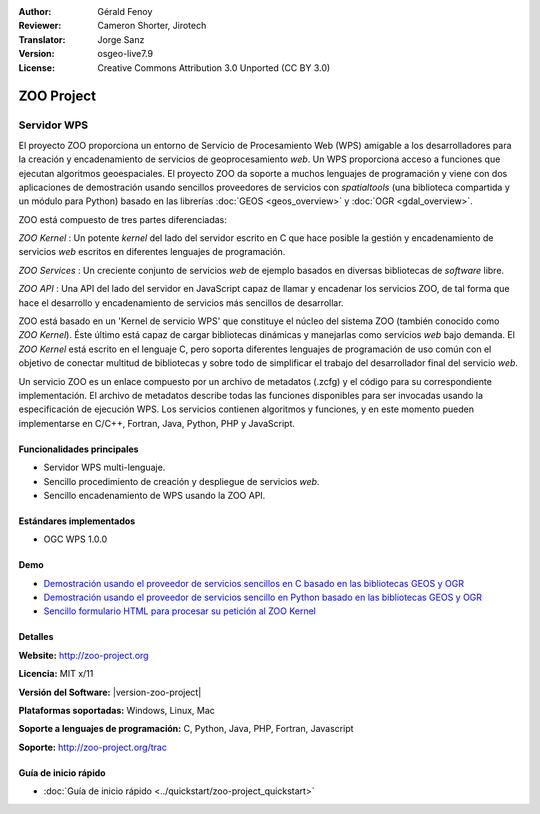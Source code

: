 :Author: Gérald Fenoy
:Reviewer: Cameron Shorter, Jirotech
:Translator: Jorge Sanz
:Version: osgeo-live7.9
:License: Creative Commons Attribution 3.0 Unported (CC BY 3.0)

.. image:: /images/project_logos/logo-Zoo.png
  :alt: project logo
  :align: right
  :target: http://zoo-project.org/

.. image:: /images/logos/OSGeo_community.png
  :scale: 100
  :alt: OSGeo Community Project
  :align: right
  :target: http://www.osgeo.org
  
ZOO Project
================================================================================

Servidor WPS
~~~~~~~~~~~~~~~~~~~~~~~~~~~~~~~~~~~~~~~~~~~~~~~~~~~~~~~~~~~~~~~~~~~~~~~~~~~~~~~~

El proyecto ZOO proporciona un entorno de Servicio de Procesamiento Web (WPS)
amigable a los desarrolladores para la creación y encadenamiento de servicios de
geoprocesamiento *web*. Un WPS proporciona acceso a funciones que ejecutan
algoritmos geoespaciales. El proyecto ZOO da soporte a muchos lenguajes de 
programación y viene con dos aplicaciones de demostración usando sencillos 
proveedores de servicios con *spatialtools* (una biblioteca compartida y un 
módulo para Python) basado en las librerías :doc:`GEOS <geos_overview>` y :doc:`OGR <gdal_overview>`.

ZOO está compuesto de tres partes diferenciadas:

.. image:: /images/projects/zoo/zoo-project-demo-2.png
  :scale: 40 %
  :alt: screenshot
  :align: right

*ZOO Kernel* : Un potente *kernel* del lado del servidor escrito en C que hace
posible la gestión y encadenamiento de servicios *web* escritos en diferentes
lenguajes de programación.

*ZOO Services* : Un creciente conjunto de servicios *web* de ejemplo basados en
diversas bibliotecas de *software* libre.

*ZOO API* : Una API del lado del servidor en JavaScript capaz de llamar y 
encadenar los servicios ZOO, de tal forma que hace el desarrollo y 
encadenamiento de servicios más sencillos de desarrollar.

ZOO está basado en un 'Kernel de servicio WPS' que constituye el núcleo del 
sistema ZOO (también conocido como *ZOO Kernel*). Éste último está capaz de
cargar bibliotecas dinámicas y manejarlas como servicios *web* bajo demanda.
El *ZOO Kernel* está escrito en el lenguaje C, pero soporta diferentes lenguajes
de programación de uso común con el objetivo de conectar multitud de bibliotecas
y sobre todo de simplificar el trabajo del desarrollador final del servicio 
*web*.

Un servicio ZOO es un enlace compuesto por un archivo de metadatos (.zcfg) y el
código para su correspondiente implementación. El archivo de metadatos describe
todas las funciones disponibles para ser invocadas usando la especificación de
ejecución WPS. Los servicios contienen algoritmos y funciones, y en este 
momento pueden implementarse en C/C++, Fortran, Java, Python, PHP y JavaScript.

Funcionalidades principales
--------------------------------------------------------------------------------

- Servidor WPS multi-lenguaje.
- Sencillo procedimiento de creación y despliegue de servicios *web*.
- Sencillo encadenamiento de WPS usando la ZOO API.

Estándares implementados
--------------------------------------------------------------------------------

* OGC WPS 1.0.0

Demo
--------------------------------------------------------------------------------

* `Demostración usando el proveedor de servicios sencillos en C basado en las bibliotecas GEOS y OGR <http://localhost/zoo-demo/spatialtools.html>`_
* `Demostración usando el proveedor de servicios sencillo en Python basado en las bibliotecas GEOS y OGR <http://localhost/zoo-demo/spatialtools-py.html>`_
* `Sencillo formulario HTML para procesar su petición al ZOO Kernel <http://localhost/zoo-demo/spatialtools.html>`_


Detalles
--------------------------------------------------------------------------------

**Website:** http://zoo-project.org

**Licencia:** MIT x/11

**Versión del Software:** |version-zoo-project|

**Plataformas soportadas:** Windows, Linux, Mac

**Soporte a lenguajes de programación:** C, Python, Java, PHP, Fortran, Javascript

**Soporte:** http://zoo-project.org/trac


Guía de inicio rápido
--------------------------------------------------------------------------------

* :doc:`Guía de inicio rápido <../quickstart/zoo-project_quickstart>`


